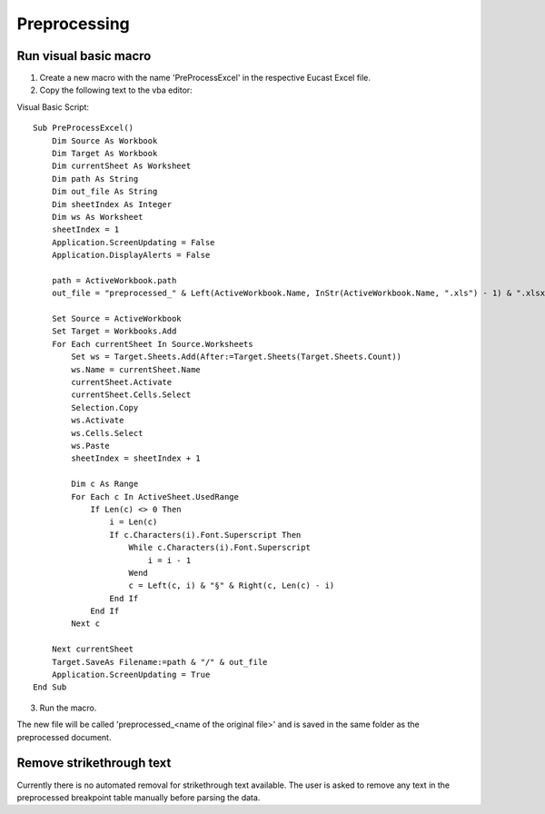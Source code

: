 .. _preprocessing:

Preprocessing
=============

Run visual basic macro
^^^^^^^^^^^^^^^^^^^^^^^^

1. Create a new macro with the name 'PreProcessExcel' in the respective Eucast Excel file.
2. Copy the following text to the vba editor:

Visual Basic Script:
::
    Sub PreProcessExcel()
        Dim Source As Workbook
        Dim Target As Workbook
        Dim currentSheet As Worksheet
        Dim path As String
        Dim out_file As String
        Dim sheetIndex As Integer
        Dim ws As Worksheet
        sheetIndex = 1
        Application.ScreenUpdating = False
        Application.DisplayAlerts = False

        path = ActiveWorkbook.path
        out_file = "preprocessed_" & Left(ActiveWorkbook.Name, InStr(ActiveWorkbook.Name, ".xls") - 1) & ".xlsx"

        Set Source = ActiveWorkbook
        Set Target = Workbooks.Add
        For Each currentSheet In Source.Worksheets
            Set ws = Target.Sheets.Add(After:=Target.Sheets(Target.Sheets.Count))
            ws.Name = currentSheet.Name
            currentSheet.Activate
            currentSheet.Cells.Select
            Selection.Copy
            ws.Activate
            ws.Cells.Select
            ws.Paste
            sheetIndex = sheetIndex + 1

            Dim c As Range
            For Each c In ActiveSheet.UsedRange
                If Len(c) <> 0 Then
                    i = Len(c)
                    If c.Characters(i).Font.Superscript Then
                        While c.Characters(i).Font.Superscript
                            i = i - 1
                        Wend
                        c = Left(c, i) & "§" & Right(c, Len(c) - i)
                    End If
                End If
            Next c

        Next currentSheet
        Target.SaveAs Filename:=path & "/" & out_file
        Application.ScreenUpdating = True
    End Sub


3. Run the macro.

The new file will be called 'preprocessed_<name of the original file>' and is saved in the same folder as the preprocessed document.


Remove strikethrough text
^^^^^^^^^^^^^^^^^^^^^^^^^^
Currently there is no automated removal for strikethrough text available. The user is asked to remove any text in the
preprocessed breakpoint table manually before parsing the data.

